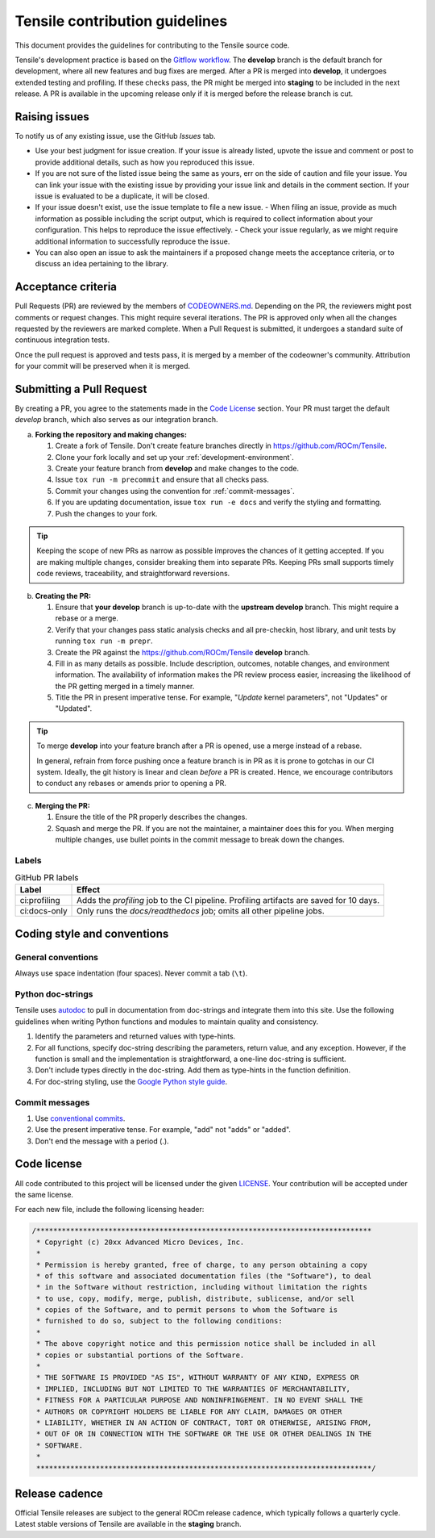 ********************************************************************
Tensile contribution guidelines
********************************************************************

This document provides the guidelines for contributing to the Tensile source code.

.. seealso::

   For information about environment setup and development processes, see :ref:`programmers-guide`.

Tensile's development practice is based on the `Gitflow workflow <https://www.atlassian.com/git/tutorials/comparing-workflows/gitflow-workflow>`_. The **develop** branch is the default branch for development, where all new features and bug fixes are merged. After a PR is merged into **develop**, it undergoes extended testing and profiling. If these checks pass, the PR might be merged into **staging** to be included in the next release. A PR is available in the upcoming release only if it is merged before the release branch is cut.

================
Raising issues
================

To notify us of any existing issue, use the GitHub *Issues* tab.

- Use your best judgment for issue creation. If your issue is already listed, upvote the issue and comment or post to provide additional details, such as how you reproduced this issue.
- If you are not sure of the listed issue being the same as yours, err on the side of caution and file your issue. You can link your issue with the existing issue by providing your issue link and details in the comment section. If your issue is evaluated to be a duplicate, it will be closed.
- If your issue doesn't exist, use the issue template to file a new issue.
  - When filing an issue, provide as much information as possible including the script output, which is required to collect information about your configuration. This helps to reproduce the issue effectively.
  - Check your issue regularly, as we might require additional information to successfully reproduce the issue.
- You can also open an issue to ask the maintainers if a proposed change meets the acceptance criteria, or to discuss an idea pertaining to the library.

===================
Acceptance criteria
===================

Pull Requests (PR) are reviewed by the members of `CODEOWNERS.md <https://github.com/ROCm/Tensile/blob/develop/.github/CODEOWNERS>`_.
Depending on the PR, the reviewers might post comments or request changes. This might require several iterations.
The PR is approved only when all the changes requested by the reviewers are marked complete.
When a Pull Request is submitted, it undergoes a standard suite of continuous integration tests.

Once the pull request is approved and tests pass, it is merged by a member of the codeowner's community.
Attribution for your commit will be preserved when it is merged.

==========================
Submitting a Pull Request
==========================

By creating a PR, you agree to the statements made in the `Code License`_ section. Your PR must target the default *develop* branch, which also serves as our integration branch.

a. **Forking the repository and making changes:**

   1. Create a fork of Tensile. Don't create feature branches directly in https://github.com/ROCm/Tensile.
   2. Clone your fork locally and set up your :ref:`development-environment`.
   3. Create your feature branch from **develop** and make changes to the code.
   4. Issue ``tox run -m precommit`` and ensure that all checks pass.
   5. Commit your changes using the convention for :ref:`commit-messages`.
   6. If you are updating documentation, issue ``tox run -e docs`` and verify the styling and formatting.
   7. Push the changes to your fork.

.. tip::

   Keeping the scope of new PRs as narrow as possible improves the chances of it getting accepted. If you are making multiple changes, consider breaking them into separate PRs. Keeping PRs small supports timely code reviews, traceability, and straightforward reversions.

b. **Creating the PR:**

   1. Ensure that **your develop** branch is up-to-date with the **upstream develop** branch. This might require a rebase or a merge.
   2. Verify that your changes pass static analysis checks and all pre-checkin, host library, and unit tests by running ``tox run -m prepr``.
   3. Create the PR against the https://github.com/ROCm/Tensile **develop** branch.
   4. Fill in as many details as possible. Include description, outcomes, notable changes, and environment information. The availability of information makes the PR review process easier, increasing the likelihood of the PR getting merged in a timely manner.
   5. Title the PR in present imperative tense. For example, "*Update* kernel parameters", not "Updates" or "Updated".

.. tip::

   To merge **develop** into your feature branch after a PR is opened, use a merge instead of a rebase.

   In general, refrain from force pushing once a feature branch is in PR as it is prone to gotchas in our CI system. Ideally, the git history is linear and clean *before* a PR is created. Hence, we encourage contributors to conduct any rebases or amends prior to opening a PR.

c. **Merging the PR:**

   1. Ensure the title of the PR properly describes the changes.
   2. Squash and merge the PR. If you are not the maintainer, a maintainer does this for you. When merging multiple changes, use bullet points in the commit message to break down the changes.

------
Labels
------

.. table:: GitHub PR labels

   ============= =======
   Label         Effect
   ============= =======
   ci:profiling  Adds the *profiling* job to the CI pipeline. Profiling artifacts are saved for 10 days.
   ci:docs-only  Only runs the *docs/readthedocs* job; omits all other pipeline jobs.
   ============= =======

============================
Coding style and conventions
============================

-------------------
General conventions
-------------------

Always use space indentation (four spaces). Never commit a tab (``\t``).

------------------
Python doc-strings
------------------

Tensile uses `autodoc <https://www.sphinx-doc.org/en/master/usage/extensions/autodoc.html>`_ to pull in documentation from doc-strings and integrate them into this site. Use the following guidelines when writing Python functions and modules to maintain quality and consistency.

1. Identify the parameters and returned values with type-hints.
2. For all functions, specify doc-string describing the parameters, return value, and any exception. However, if the function is small and the implementation is straightforward, a one-line doc-string is sufficient.
3. Don't include types directly in the doc-string. Add them as type-hints in the function definition.
4. For doc-string styling, use the `Google Python style guide <https://google.github.io/styleguide/pyguide.html#38-comments-and-docstrings>`_.

.. _commit-messages:

---------------
Commit messages
---------------

1. Use `conventional commits <https://www.conventionalcommits.org/>`_.
2. Use the present imperative tense. For example, "add" not "adds" or "added".
3. Don't end the message with a period (.).

============
Code license
============

All code contributed to this project will be licensed under the given `LICENSE <https://github.com/ROCm/Tensile/blob/develop/LICENSE.md>`_. Your contribution will be accepted under the same license.

For each new file, include the following licensing header:

.. code:: cpp

    /*******************************************************************************
     * Copyright (c) 20xx Advanced Micro Devices, Inc.
     *
     * Permission is hereby granted, free of charge, to any person obtaining a copy
     * of this software and associated documentation files (the "Software"), to deal
     * in the Software without restriction, including without limitation the rights
     * to use, copy, modify, merge, publish, distribute, sublicense, and/or sell
     * copies of the Software, and to permit persons to whom the Software is
     * furnished to do so, subject to the following conditions:
     *
     * The above copyright notice and this permission notice shall be included in all
     * copies or substantial portions of the Software.
     *
     * THE SOFTWARE IS PROVIDED "AS IS", WITHOUT WARRANTY OF ANY KIND, EXPRESS OR
     * IMPLIED, INCLUDING BUT NOT LIMITED TO THE WARRANTIES OF MERCHANTABILITY,
     * FITNESS FOR A PARTICULAR PURPOSE AND NONINFRINGEMENT. IN NO EVENT SHALL THE
     * AUTHORS OR COPYRIGHT HOLDERS BE LIABLE FOR ANY CLAIM, DAMAGES OR OTHER
     * LIABILITY, WHETHER IN AN ACTION OF CONTRACT, TORT OR OTHERWISE, ARISING FROM,
     * OUT OF OR IN CONNECTION WITH THE SOFTWARE OR THE USE OR OTHER DEALINGS IN THE
     * SOFTWARE.
     *
     *******************************************************************************/

===============
Release cadence
===============

Official Tensile releases are subject to the general ROCm release cadence, which typically follows a quarterly cycle. Latest stable versions of Tensile are available in the **staging** branch.
